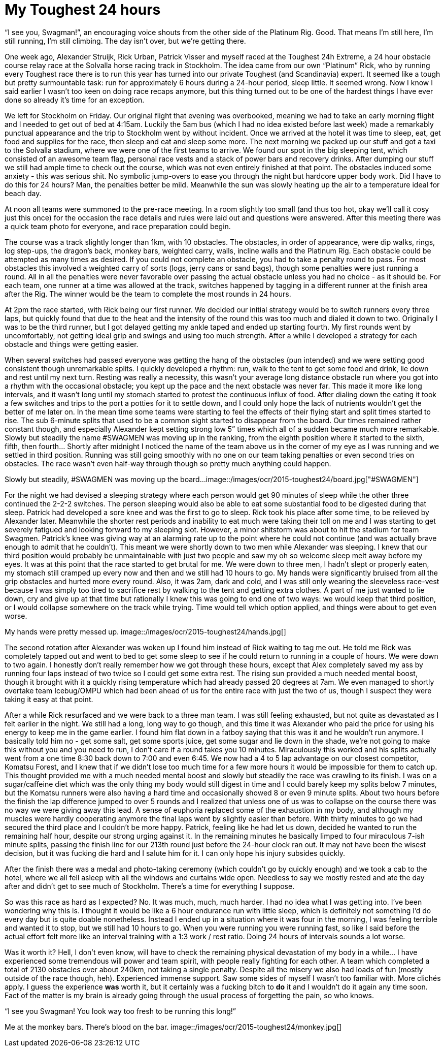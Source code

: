 # My Toughest 24 hours
:hp-tags: ocr, toughest, swagmen
:published_at: 2015-07-05
:hp-image: /images/ocr/2015-toughest24/team.jpg

“I see you, Swagman!”, an encouraging voice shouts from the other side of the Platinum Rig. Good. That means I’m still here, I’m still running, I’m still climbing. The day isn’t over, but we’re getting there.

One week ago, Alexander Struijk, Rick Urban, Patrick Visser and myself raced at the Toughest 24h Extreme, a 24 hour obstacle course relay race at the Solvalla horse racing track in Stockholm. The idea came from our own “Platinum” Rick, who by running every Toughest race there is to run this year has turned into our private Toughest (and Scandinavia) expert. It seemed like a tough but pretty surmountable task: run for approximately 6 hours during a 24-hour period, sleep little. It seemed wrong. Now I know I said earlier I wasn’t too keen on doing race recaps anymore, but this thing turned out to be one of the hardest things I have ever done so already it’s time for an exception.

We left for Stockholm on Friday. Our original flight that evening was overbooked, meaning we had to take an early morning flight and I needed to get out of bed at 4:15am. Luckily the 5am bus (which I had no idea existed before last week) made a remarkably punctual appearance and the trip to Stockholm went by without incident. Once we arrived at the hotel it was time to sleep, eat, get food and supplies for the race, then sleep and eat and sleep some more. The next morning we packed up our stuff and got a taxi to the Solvalla stadium, where we were one of the first teams to arrive. We found our spot in the big sleeping tent, which consisted of an awesome team flag, personal race vests and a stack of power bars and recovery drinks. After dumping our stuff we still had ample time to check out the course, which was not even entirely finished at that point. The obstacles induced some anxiety - this was serious shit. No symbolic jump-overs to ease you through the night but hardcore upper body work. Did I have to do this for 24 hours? Man, the penalties better be mild. Meanwhile the sun was slowly heating up the air to a temperature ideal for beach day.

At noon all teams were summoned to the pre-race meeting. In a room slightly too small (and thus too hot, okay we’ll call it cosy just this once) for the occasion the race details and rules were laid out and questions were answered. After this meeting there was a quick team photo for everyone, and race preparation could begin.

The course was a track slightly longer than 1km, with 10 obstacles. The obstacles, in order of appearance, were dip walks, rings, log step-ups, the dragon’s back, monkey bars, weighted carry, walls, incline walls and the Platinum Rig. Each obstacle could be attempted as many times as desired. If you could not complete an obstacle, you had to take a penalty round to pass. For most obstacles this involved a weighted carry of sorts (logs, jerry cans or sand bags), though some penalties were just running a round. All in all the penalties were never favorable over passing the actual obstacle unless you had no choice - as it should be. For each team, one runner at a time was allowed at the track, switches happened by tagging in a different runner at the finish area after the Rig. The winner would be the team to complete the most rounds in 24 hours.

At 2pm the race started, with Rick being our first runner. We decided our initial strategy would be to switch runners every three laps, but quickly found that due to the heat and the intensity of the round this was too much and dialed it down to two. Originally I was to be the third runner, but I got delayed getting my ankle taped and ended up starting fourth. My first rounds went by uncomfortably, not getting ideal grip and swings and using too much strength. After a while I developed a strategy for each obstacle and things were getting easier.

When several switches had passed everyone was getting the hang of the obstacles (pun intended) and we were setting good consistent though unremarkable splits. I quickly developed a rhythm: run, walk to the tent to get some food and drink, lie down and rest until my next turn. Resting was really a necessity, this wasn’t your average long distance obstacle run where you got into a rhythm with the occasional obstacle; you kept up the pace and the next obstacle was never far. This made it more like long intervals, and it wasn’t long until my stomach started to protest the continuous influx of food. After dialing down the eating it took a few switches and trips to the port a potties for it to settle down, and I could only hope the lack of nutrients wouldn’t get the better of me later on. In the mean time some teams were starting to feel the effects of their flying start and split times started to rise. The sub 6-minute splits that used to be a common sight started to disappear from the board. Our times remained rather constant though, and especially Alexander kept setting strong low 5” times which all of a sudden became much more remarkable. Slowly but steadily the name #SWAGMEN was moving up in the ranking, from the eighth position where it started to the sixth, fifth, then fourth… Shortly after midnight I noticed the name of the team above us in the corner of my eye as I was running and we settled in third position. Running was still going smoothly with no one on our team taking penalties or even second tries on obstacles. The race wasn’t even half-way through though so pretty much anything could happen.

[[toughest-board]]
Slowly but steadily, #SWAGMEN was moving up the board...
image::/images/ocr/2015-toughest24/board.jpg["#SWAGMEN"]

For the night we had devised a sleeping strategy where each person would get 90 minutes of sleep while the other three continued the 2-2-2 switches. The person sleeping would also be able to eat some substantial food to be digested during that sleep. Patrick had developed a sore knee and was the first to go to sleep. Rick took his place after some time, to be relieved by Alexander later. Meanwhile the shorter rest periods and inability to eat much were taking their toll on me and I was starting to get severely fatigued and looking forward to my sleeping slot. However, a minor shitstorm was about to hit the stadium for team Swagmen. Patrick’s knee was giving way at an alarming rate up to the point where he could not continue (and was actually brave enough to admit that he couldn’t). This meant we were shortly down to two men while Alexander was sleeping. I knew that our third position would probably be unmaintainable with just two people and saw my oh so welcome sleep melt away before my eyes. It was at this point that the race started to get brutal for me. We were down to three men, I hadn’t slept or properly eaten, my stomach still cramped up every now and then and we still had 10 hours to go. My hands were significantly bruised from all the grip obstacles and hurted more every round. Also, it was 2am, dark and cold, and I was still only wearing the sleeveless race-vest because I was simply too tired to sacrifice rest by walking to the tent and getting extra clothes. A part of me just wanted to lie down, cry and give up at that time but rationally I knew this was going to end one of two ways: we would keep that third position, or I would collapse somewhere on the track while trying. Time would tell which option applied, and things were about to get even worse.

[[toughest-hands]]
My hands were pretty messed up.
image::/images/ocr/2015-toughest24/hands.jpg[]

The second rotation after Alexander was woken up I found him instead of Rick waiting to tag me out. He told me Rick was completely tapped out and went to bed to get some sleep to see if he could return to running in a couple of hours. We were down to two again. I honestly don’t really remember how we got through these hours, except that Alex completely saved my ass by running four laps instead of two twice so I could get some extra rest. The rising sun provided a much needed mental boost, though it brought with it a quickly rising temperature which had already passed 20 degrees at 7am. We even managed to shortly overtake team Icebug/OMPU which had been ahead of us for the entire race with just the two of us, though I suspect they were taking it easy at that point.

After a while Rick resurfaced and we were back to a three man team. I was still feeling exhausted, but not quite as devastated as I felt earlier in the night. We still had a long, long way to go though, and this time it was Alexander who paid the price for using his energy to keep me in the game earlier. I found him flat down in a fatboy saying that this was it and he wouldn’t run anymore. I basically told him no - get some salt, get some sports juice, get some sugar and lie down in the shade, we’re not going to make this without you and you need to run, I don’t care if a round takes you 10 minutes. Miraculously this worked and his splits actually went from a one time 8:30 back down to 7:00 and even 6:45. We now had a 4 to 5 lap advantage on our closest competitor, Komatsu Forest, and I knew that if we didn’t lose too much time for a few more hours it would be impossible for them to catch up. This thought provided me with a much needed mental boost and slowly but steadily the race was crawling to its finish. I was on a sugar/caffeine diet which was the only thing my body would still digest in time and I could barely keep my splits below 7 minutes, but the Komatsu runners were also having a hard time and occasionally showed 8 or even 9 minute splits. About two hours before the finish the lap difference jumped to over 5 rounds and I realized that unless one of us was to collapse on the course there was no way we were giving away this lead. A sense of euphoria replaced some of the exhaustion in my body, and although my muscles were hardly cooperating anymore the final laps went by slightly easier than before. With thirty minutes to go we had secured the third place and I couldn’t be more happy. Patrick, feeling like he had let us down, decided he wanted to run the remaining half hour, despite our strong urging against it. In the remaining minutes he basically limped to four miraculous 7-ish minute splits, passing the finish line for our 213th round just before the 24-hour clock ran out. It may not have been the wisest decision, but it was fucking die hard and I salute him for it. I can only hope his injury subsides quickly.

After the finish there was a medal and photo-taking ceremony (which couldn’t go by quickly enough) and we took a cab to the hotel, where we all fell asleep with all the windows and curtains wide open. Needless to say we mostly rested and ate the day after and didn’t get to see much of Stockholm. There’s a time for everything I suppose.

So was this race as hard as I expected? No. It was much, much, much harder. I had no idea what I was getting into. I’ve been wondering why this is. I thought it would be like a 6 hour endurance run with little sleep, which is definitely not something I’d do every day but is quite doable nonetheless. Instead I ended up in a situation where it was four in the morning, I was feeling terrible and wanted it to stop, but we still had 10 hours to go. When you were running you were running fast, so like I said before the actual effort felt more like an interval training with a 1:3 work / rest ratio. Doing 24 hours of intervals sounds a lot worse.

Was it worth it? Hell, I don’t even know, will have to check the remaining physical devastation of my body in a while... I have experienced some tremendous will power and team spirit, with people really fighting for each other. A team which completed a total of 2130 obstacles over about 240km, not taking a single penalty. Despite all the misery we also had loads of fun (mostly outside of the race though, heh). Experienced immense support. Saw some sides of myself I wasn’t too familiar with. More clichés apply. I guess the experience *was* worth it, but it certainly was a fucking bitch to *do* it and I wouldn’t do it again any time soon. Fact of the matter is my brain is already going through the usual process of forgetting the pain, so who knows.

“I see you Swagman! You look way too fresh to be running this long!”

[[toughest-monkey]]
Me at the monkey bars. There's blood on the bar.
image::/images/ocr/2015-toughest24/monkey.jpg[]
